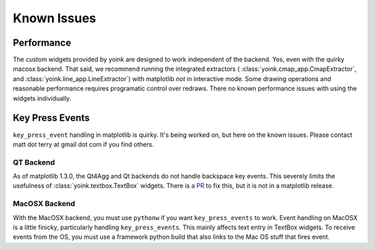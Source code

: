 Known Issues
============

Performance
-----------
The custom widgets provided by yoink are designed to work independent of the
backend.  Yes, even with the quirky macosx backend.  That said, we recommend
running the integrated extractors (
:class:`yoink.cmap_app.CmapExtractor`, and 
:class:`yoink.line_app.LineExtractor`)
with matplotlib *not* in interactive mode.  Some drawing operations and
reasonable performance requires programatic control over redraws.  There no
known performance issues with using the widgets individually.

Key Press Events
----------------
``key_press_event`` handling in matplotlib is quirky.  It's being worked on, but
here on the known issues.  Please contact matt dot terry at gmail dot com if
you find others. 

QT Backend
..........
As of matplotlib 1.3.0, the Qt4Agg and Qt backends do not handle backspace key
events.  This severely limits the usefulness of :class:`yoink.textbox.TextBox`
widgets.  There is a `PR <http://github.com/matplotlib/matplotlib/pull/2273>`_
to fix this, but it is not in a matplotlib release.

MacOSX Backend
..............
With the MacOSX backend, you must use ``pythonw`` if you want ``key_press_events``
to work.  Event handling on MacOSX is a little finicky, particularly handling
``key_press_events``.  This mainly affects text entry in TextBox widgets.  To
receive events from the OS, you must use a framework python build that also
links to the Mac OS stuff that fires event.
